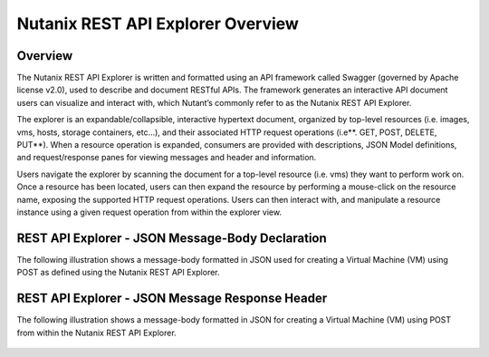 **********************************
Nutanix REST API Explorer Overview
**********************************


Overview
********

The Nutanix REST API Explorer is written and formatted using an API framework called Swagger (governed by Apache license v2.0), used to describe and document RESTful APIs. The framework generates an interactive API document users can visualize and interact with, which Nutant’s commonly refer to as the Nutanix REST API Explorer.

The explorer is an expandable/collapsible, interactive hypertext document, organized by top-level resources (i.e. images, vms, hosts, storage containers, etc…), and their associated HTTP request operations (i.e**. GET, POST, DELETE, PUT**). When a resource operation is expanded, consumers are provided with descriptions, JSON Model definitions, and request/response panes for viewing messages and header and information.

Users navigate the explorer by scanning the document for a top-level resource (i.e. vms) they want to perform work on. Once a resource has been located, users can then expand the resource by performing a mouse-click on the resource name, exposing the supported HTTP request operations. Users can then interact with, and manipulate a resource instance using a given request operation from within the explorer view.

REST API Explorer - JSON Message-Body Declaration
*************************************************

The following illustration shows a message-body formatted in JSON used for creating a Virtual Machine (VM) using POST as defined using the Nutanix REST API Explorer.

.. figure:: http://s3.nutanixworkshops.com/calm/lab5/image2.png

REST API Explorer - JSON Message Response Header
************************************************

The following illustration shows a message-body formatted in JSON for creating a Virtual Machine (VM) using POST from within the Nutanix REST API Explorer.

.. figure:: http://s3.nutanixworkshops.com/calm/lab5/image3.png


.. |image0| image:: ./media/image2.png
.. |image1| image:: ./media/image3.png
